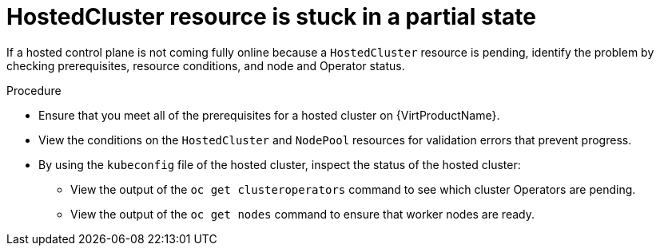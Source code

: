 // Module included in the following assemblies:
//
// * hosted_control_planes/hcp-troubleshooting.adoc

:_mod-docs-content-type: PROCEDURE
[id="hcp-ts-hc-stuck_{context}"]
= HostedCluster resource is stuck in a partial state

If a hosted control plane is not coming fully online because a `HostedCluster` resource is pending, identify the problem by checking prerequisites, resource conditions, and node and Operator status.

.Procedure

* Ensure that you meet all of the prerequisites for a hosted cluster on {VirtProductName}.
* View the conditions on the `HostedCluster` and `NodePool` resources for validation errors that prevent progress.
* By using the `kubeconfig` file of the hosted cluster, inspect the status of the hosted cluster: 
** View the output of the `oc get clusteroperators` command to see which cluster Operators are pending. 
** View the output of the `oc get nodes` command to ensure that worker nodes are ready.